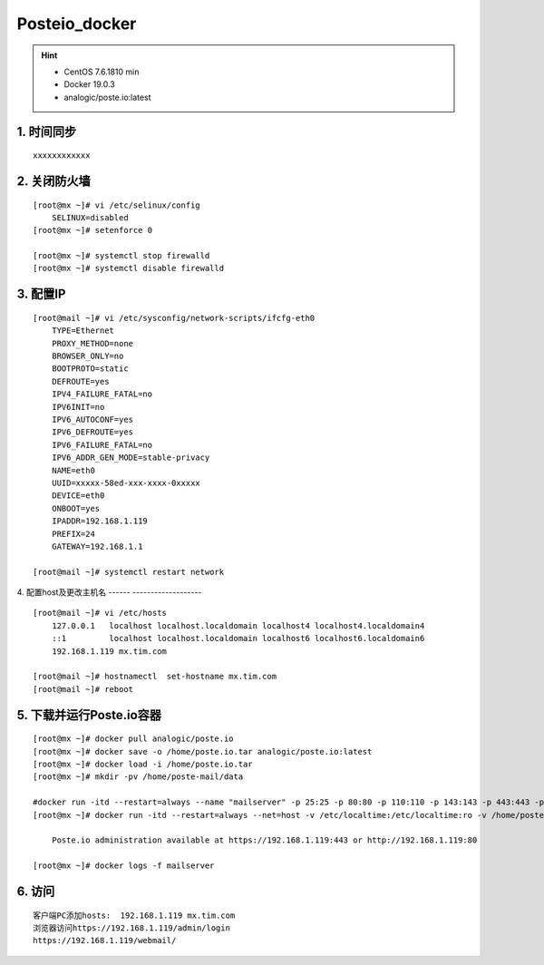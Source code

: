 Posteio_docker
=================
.. hint::

 - CentOS 7.6.1810 min
 - Docker 19.0.3
 - analogic/poste.io:latest

1. 时间同步
---------------
::

	xxxxxxxxxxxx

2. 关闭防火墙
-----------------
::

	[root@mx ~]# vi /etc/selinux/config 
	    SELINUX=disabled
	[root@mx ~]# setenforce 0
	
	[root@mx ~]# systemctl stop firewalld
	[root@mx ~]# systemctl disable firewalld
	
3. 配置IP
------------
::

	[root@mail ~]# vi /etc/sysconfig/network-scripts/ifcfg-eth0 
	    TYPE=Ethernet
	    PROXY_METHOD=none
	    BROWSER_ONLY=no
	    BOOTPROTO=static
	    DEFROUTE=yes
	    IPV4_FAILURE_FATAL=no
	    IPV6INIT=no
	    IPV6_AUTOCONF=yes
	    IPV6_DEFROUTE=yes
	    IPV6_FAILURE_FATAL=no
	    IPV6_ADDR_GEN_MODE=stable-privacy
	    NAME=eth0
	    UUID=xxxxx-58ed-xxx-xxxx-0xxxxx
	    DEVICE=eth0
	    ONBOOT=yes
	    IPADDR=192.168.1.119
	    PREFIX=24
	    GATEWAY=192.168.1.1
	    
	[root@mail ~]# systemctl restart network
    
4. 配置host及更改主机名
------ -------------------
::
  
	[root@mail ~]# vi /etc/hosts
	    127.0.0.1   localhost localhost.localdomain localhost4 localhost4.localdomain4
	    ::1         localhost localhost.localdomain localhost6 localhost6.localdomain6
	    192.168.1.119 mx.tim.com
	
	[root@mail ~]# hostnamectl  set-hostname mx.tim.com
	[root@mail ~]# reboot
	
5. 下载并运行Poste.io容器
----------------------------
::

	[root@mx ~]# docker pull analogic/poste.io
	[root@mx ~]# docker save -o /home/poste.io.tar analogic/poste.io:latest
	[root@mx ~]# docker load -i /home/poste.io.tar
	[root@mx ~]# mkdir -pv /home/poste-mail/data
	
	#docker run -itd --restart=always --name "mailserver" -p 25:25 -p 80:80 -p 110:110 -p 143:143 -p 443:443 -p 465:465 -p 587:587 -p 993:993 -p 995:995 -v /etc/localtime:/etc/localtime:ro -v /allmails/data:/data –name "mx.tim.com" -h “mx.tim.com” -t analogic/poste.io
	[root@mx ~]# docker run -itd --restart=always --net=host -v /etc/localtime:/etc/localtime:ro -v /home/poste_mail/data:/data --name "mailserver" -h "mx.tim.com" -t analogic/poste.io
	
	    Poste.io administration available at https://192.168.1.119:443 or http://192.168.1.119:80  
	
	[root@mx ~]# docker logs -f mailserver

6. 访问
----------
::

	客户端PC添加hosts:  192.168.1.119 mx.tim.com
	浏览器访问https://192.168.1.119/admin/login
	https://192.168.1.119/webmail/
